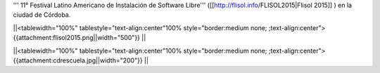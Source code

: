 ''' 11° Festival Latino Americano de Instalación de Software Libre''' ([[http://flisol.info/FLISOL2015|Flisol 2015]] )  en la ciudad de Córdoba.


||<tablewidth="100%" tablestyle="text-align:center"100%  style="border:medium none;   ;text-align:center"> {{attachment:flisol2015.png||width="500"}} ||


||<tablewidth="100%" tablestyle="text-align:center"100%  style="border:medium none;   ;text-align:center"> {{attachment:cdrescuela.jpg||width="200"}} ||
